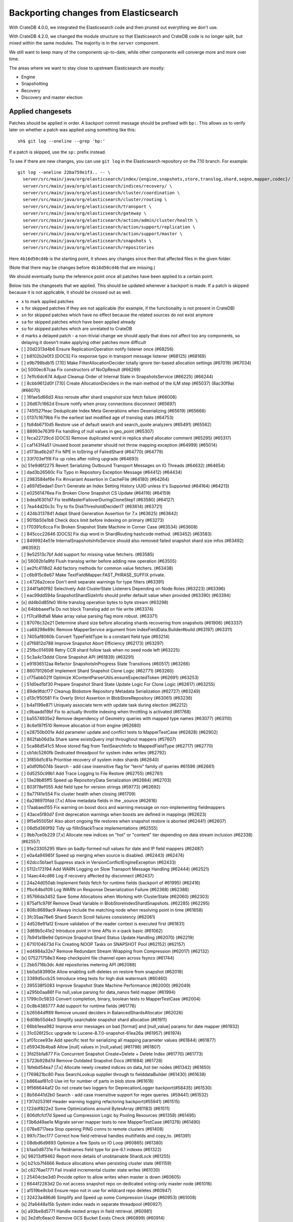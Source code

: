 ======================================
Backporting changes from Elasticsearch
======================================

With CrateDB 4.0.0, we integrated the Elasticsearch code and then pruned out
everything we don't use.

With CrateDB 4.2.0, we changed the module structure so that Elasticsearch and
CrateDB code is no longer split, but mixed within the same modules. The
majority is in the ``server`` component.

We still want to keep many of the components up-to-date, while other
components will converge more and more over time.

The areas where we want to stay close to upstream Elasticsearch are mostly:

- Engine
- Snapshotting
- Recovery
- Discovery and master election


Applied changesets
==================

Patches should be applied in order. A backport commit message should be
prefixed with ``bp:``. This allows us to verify later on whether a patch was
applied using something like this::

    sh$ git log --oneline --grep 'bp:'

If a patch is skipped, use the ``sp:`` prefix instead.

To see if there are new changes, you can use ``git log`` in the Elasticsearch
repository on the 7.10 branch. For example::

    git log --oneline 22ba759e1f3.. -- \
      server/src/main/java/org/elasticsearch/index/{engine,snapshots,store,translog,shard,seqno,mapper,codec}/ \
      server/src/main/java/org/elasticsearch/indices/recovery/ \
      server/src/main/java/org/elasticsearch/cluster/coordination \
      server/src/main/java/org/elasticsearch/cluster/routing \
      server/src/main/java/org/elasticsearch/transport \
      server/src/main/java/org/elasticsearch/gateway \
      server/src/main/java/org/elasticsearch/action/admin/cluster/health \
      server/src/main/java/org/elasticsearch/action/support/replication \
      server/src/main/java/org/elasticsearch/action/support/master \
      server/src/main/java/org/elasticsearch/snapshots \
      server/src/main/java/org/elasticsearch/repositories


Here ``4b16d50cd4b`` is the starting point, it shows any changes since then
that affected files in the given folder.

(Note that there may be changes before ``4b16d50cd4b`` that are missing.)

We should eventually bump the reference point once all patches have been
applied to a certain point.

Below lists the changesets that we applied. This should be updated whenever a
backport is made. If a patch is skipped because it is not applicable, it
should be crossed out as well.

- ``x`` to mark applied patches
- ``s`` for skipped patches if they are not applicable (for example, if the
  functionality is not present in CrateDB)
- ``sn`` for skipped patches which have no effect because the related sources
  do not exist anymore
- ``sa`` for skipped patches which have been applied already
- ``su`` for skipped patches which are unrelated to CrateDB
- ``d`` marks a delayed patch - a non-trivial change we should apply that
  does not affect too any components, so delaying it doesn't make applying
  other patches more difficult

- [ ] 20d2313d4b6 Ensure ReplicationOperation notify listener once (#68256)
- [ ] b8102b2e0f3 [DOCS] Fix response typo in transport message listener (#68125) (#68169)
- [ ] e9b798bdb15 [7.10] Make FilterAllocationDecider totally ignore tier-based allocation settings (#67019) (#67034)
- [x] 5000ec87caa Fix constructors of NoOpResult (#66269)
- [ ] 7e1fc6dc674 Adjust Cleanup Order of Internal State in SnapshotsService (#66225) (#66244)
- [ ] 8cbb9612d0f [7.10] Create AllocationDeciders in the main method of the ILM step (#65037) (8ac30f9a) (#66070)
- [ ] 16fae5d66d3 Also reroute after shard snapshot size fetch failure (#66008)
- [ ] 26d67c1662d Ensure notify when proxy connections disconnect (#65697)
- [ ] 745f527feac Deduplicate Index Meta Generations when Deserializing (#65619) (#65666)
- [ ] 0137c1679bb Fix the earliest last modified age of translog stats (#64753)
- [ ] fb84b6710d5 Restore use of default search and search_quote analyzers (#65491) (#65562)
- [ ] 88993e763f9 Fix handling of null values in geo_point (#65307)
- [ ] feca22729cd [DOCS] Remove duplicated word in replica shard allocator comment (#65295) (#65317)
- [ ] caf143f4a51 Unused boost parameter should not throw mapping exception (#64999) (#65014)
- [ ] d173ba6b2d7 Fix NPE in toString of FailedShard (#64770) (#64779)
- [ ] 33f703ef1f8 Fix up roles after rolling upgrade (#64693)
- [s] 51e9d6f2275 Revert Serializing Outbound Transport Messages on IO Threads (#64632) (#64654)
- [ ] dad3b26560c Fix Typo in Repository Exception Message (#64412) (#64434)
- [ ] 2983584ef6e Fix #invariant Assertion in CacheFile (#64180) (#64264)
- [ ] a697d5edae1 Don't Generate an Index Setting History UUID unless it's Supported (#64164) (#64213)
- [ ] e02561476ea Fix Broken Clone Snapshot CS Update (#64116) (#64159)
- [ ] bdea16301d7 Fix testMasterFailoverDuringCloneStep1 (#63580) (#64127)
- [ ] 7ea44d20c3c Try to fix DiskThresholdDeciderIT (#63614) (#63721)
- [ ] 424b3137841 Adapt Shard Generation Assertion for 7.x (#63625) (#63642)
- [ ] 9015b50e1b8 Check docs limit before indexing on primary (#63273)
- [ ] f70391c6cca Fix Broken Snapshot State Machine in Corner Case (#63534) (#63608)
- [ ] 845ccc22646 [DOCS] Fix dup word in ShardRouting hashcode method. (#63452) (#63583)
- [ ] 8499924e51e InternalSnapshotsInfoService should also removed failed snapshot shard size infos (#63492) (#63592)
- [ ] 9e52513c7bf Add support for missing value fetchers. (#63585)
- [x] 56092b1a9fd Flush translog writer before adding new operation (#63505)
- [ ] ae2fc4118d2 Add factory methods for common value fetchers. (#63438)
- [ ] c6b915c8e67 Make TextFieldMapper.FAST_PHRASE_SUFFIX private.
- [ ] c4726a2cece Don't emit separate warnings for type filters (#63391)
- [ ] 244f1a60f92 Selectively Add ClusterState Listeners Depending on Node Roles (#63223) (#63396)
- [ ] eac99dd594a SnapshotShardSizeInfo should prefer default value when provided (#63390) (#63394)
- [x] dd4b0d85fe0 Write translog operation bytes to byte stream (#63298)
- [x] 64bbbaeef1a Do not block Translog add on file write (#63374)
- [ ] f17ca18dfa8 Make array value parsing flag more robust. (#63371)
- [ ] 87076c32e21 Determine shard size before allocating shards recovering from snapshots (#61906) (#63337)
- [ ] ca68298e89c Remove MapperService argument from IndexFieldData.Builder#build (#63197) (#63311)
- [ ] 7405af8060b Convert TypeFieldType to a constant field type (#63214)
- [ ] d7f6812d788 Improve Snapshot Abort Efficiency (#62173) (#63297)
- [ ] 25fbc014598 Retry CCR shard follow task when no seed node left (#63225)
- [ ] 5c3a4c13ddd Clone Snapshot API (#61839) (#63291)
- [ ] e91936512aa Refactor SnapshotsInProgress State Transitions (#60517) (#63266)
- [ ] 860791260df Implement Shard Snapshot Clone Logic (#62771) (#63260)
- [ ] cf75abb021f Optimize XContentParserUtils.ensureExpectedToken (#62691) (#63253)
- [ ] 51d0ed1bf30 Prepare Snapshot Shard State Update Logic For Clone Logic (#62617) (#63255)
- [ ] 89de9fdcf77 Cleanup Blobstore Repository Metadata Serialization (#62727) (#63249)
- [ ] d13c1f50581 Fix Overly Strict Assertion in BlobStoreRepository (#63061) (#63236)
- [ ] b4a1199e871 Uniquely associate term with update task during election (#62212)
- [ ] c9baadd19bf Fix to actually throttle indexing when throttling is activated (#61768)
- [ ] ba5574935e2 Remove dependency of Geometry queries with mapped type names (#63077) (#63110)
- [ ] 8c6e197f510 Remove allocation id from engine (#62680)
- [ ] e28750b001e Add parameter update and conflict tests to MapperTestCase (#62828) (#62902)
- [ ] 862fab06d3a Share same existsQuery impl throughout mappers (#57607)
- [ ] 5ca86d541c5 Move stored flag from TextSearchInfo to MappedFieldType (#62717) (#62770)
- [ ] cb1dc5260fb Dedicated threadpool for system index writes (#62792)
- [ ] 3f856d1c81a Prioritise recovery of system index shards (#62640)
- [ ] a0df0fb074b Search - add case insensitive flag for "term" family of queries #61596 (#62661)
- [ ] 0d5250c99b1 Add Trace Logging to File Restore (#62755) (#62761)
- [ ] 13e28b85ff5 Speed up RepositoryData Serialization (#62684) (#62703)
- [ ] 803f78ef055 Add field type for version strings (#59773) (#62692)
- [ ] 9a77f41e554 Fix cluster health when closing (#61709)
- [ ] 6a298970fdd [7.x] Allow metadata fields in the _source (#62616)
- [ ] 17aabaed155 Fix warning on boost docs and warning message on non-implementing fieldmappers
- [ ] 43ace5f80d7 Emit deprecation warnings when boosts are defined in mappings (#62623)
- [ ] 9f5e95505bf Also abort ongoing file restores when snapshot restore is aborted (#62441) (#62607)
- [ ] 06d5d360f92 Tidy up fillInStackTrace implementations (#62555)
- [ ] 9bb7ce0b229 [7.x] Allocate new indices on "hot" or "content" tier depending on data stream inclusion (#62338) (#62557)
- [ ] 91e23305295 Warn on badly-formed null values for date and IP field mappers (#62487)
- [ ] e0a4a94985f Speed up merging when source is disabled. (#62443) (#62474)
- [ ] 62dcc5b1ae1 Suppress stack in VersionConflictEngineException (#62433)
- [ ] 5112c173194 Add WARN Logging on Slow Transport Message Handling (#62444) (#62521)
- [ ] 14aec44cd86 Log if recovery affected by disconnect (#62437)
- [ ] 24a24d050ab Implement fields fetch for runtime fields (backport of #61995) (#62416)
- [ ] ffbc64bd109 Log WARN on Response Deserialization Failure (#62368) (#62388)
- [ ] 95766da3452 Save Some Allocations when Working with ClusterState (#62060) (#62303)
- [ ] 875af1c976f Remove Dead Variable in BlobStoreIndexShardSnapshots. (#62285) (#62295)
- [ ] 808c8689ac9 Always include the matching node when resolving point in time  (#61658)
- [ ] 3fc35aa76e6 Shard Search Scroll failures consistency (#62061)
- [ ] 4d528e91a12 Ensure validation of the reader context is executed first (#61831)
- [ ] 3d69b5c41e2 Introduce point in time APIs in x-pack basic (#61062)
- [ ] 7b941a18e9d Optimize Snapshot Shard Status Update Handling (#62070) (#62219)
- [ ] 6710104673d Fix Creating NOOP Tasks on SNAPSHOT Pool (#62152) (#62157)
- [ ] ed4984a32e7 Remove Redundant Stream Wrapping from Compression (#62017) (#62132)
- [x] 075271758e3 Keep checkpoint file channel open across fsyncs (#61744)
- [ ] 2bb5716b3dc Add repositories metering API (#62088)
- [ ] bb0a583990e Allow enabling soft-deletes on restore from snapshot (#62018)
- [ ] 3389d5ccb25 Introduce integ tests for high disk watermark (#60460)
- [ ] 395538f5083 Improve Snapshot State Machine Performance (#62000) (#62049)
- [ ] a295b0aa86f Fix null_value parsing for data_nanos field mapper (#61994)
- [ ] 1799c0c5833 Convert completion, binary, boolean tests to MapperTestCase (#62004)
- [ ] 0c8b4385777 Add support for runtime fields (#61776)
- [ ] b26584dff89 Remove unused deciders in BalancedShardsAllocator (#62026)
- [ ] 6d08b55d4e3 Simplify searchable snapshot shard allocation (#61911)
- [ ] 66bb1eea982 Improve error messages on bad [format] and [null_value] params for date mapper (#61932)
- [ ] 31c026f25cc upgrade to Lucene-8.7.0-snapshot-61ea26a (#61957) (#61974)
- [ ] af01ccee93e Add specific test for serializing all mapping parameter values (#61844) (#61877)
- [ ] d59343b4ba8 Allow [null] values in [null_value] (#61798) (#61807)
- [ ] 3fd25bfa877 Fix Concurrent Snapshot Create+Delete + Delete Index (#61770) (#61773)
- [ ] 5723b928d7d Remove Outdated Snapshot Docs (#61684) (#61728)
- [ ] 1bfebd54ea7 [7.x] Allocate newly created indices on data_hot tier nodes (#61342) (#61650)
- [ ] f769821bc80 Pass SearchLookup supplier through to fielddataBuilder (#61430) (#61638)
- [ ] b866aaf81c0 Use int for number of parts in blob store (#61618)
- [ ] 9f566644af2 Do not create two loggers for DeprecationLogger backport(#58435)  (#61530)
- [ ] 8b56441d2b0 Search - add case insensitive support for regex queries. (#59441) (#61532)
- [ ] f3f7d25316f Header warning logging refactoring backport(#55941) (#61515)
- [ ] f22ddf822e2 Some Optimizations around BytesArray (#61183) (#61511)
- [ ] 806dfcfcf7d Speed up Compression Logic by Pooling Resources (#61358) (#61495)
- [ ] f3b6d49ae1e Migrate server mapper tests to new MapperTestCase (#61378) (#61490)
- [ ] 078e8717eea Stop opening PING conns to remote clusters (#61408)
- [ ] 997c73ec177 Correct how field retrieval handles multifields and copy_to. (#61391)
- [ ] 08dbd6d9893 Optimize a few Spots on IO Loop (#60865) (#61380)
- [ ] b1aa0d8731e Fix fieldnames field type for pre-6.1 indexes (#61322)
- [x] 98213df9462 Report more details of unobtainable ShardLock (#61255)
- [x] b21cb7f4666 Reduce allocations when persisting cluster state (#61159)
- [x] c6276ae1771 Fail invalid incremental cluster state writes (#61030)
- [ ] 25404cbe3d0 Provide option to allow writes when master is down (#60605)
- [ ] 6644f2283d2 Do not access snapshot repo on dedicated voting-only master node (#61016)
- [ ] af519be9cbd Ensure repo not in use for wildcard repo deletes (#60947)
- [ ] 32423a486d6 Simplify and Speed up some Compression Usage (#60953) (#61008)
- [s] 2fa6448a15b System index reads in separate threadpool (#60927)
- [s] a93be8d5771 Handle nested arrays in field retrieval. (#60981)
- [s] 3e2dfc6eac0 Remove GCS Bucket Exists Check (#60899) (#60914)
- [s] 0286d0a769e Move distance_feature query building into MFT (#60614) (#60846)
- [s] f44c28b5951 Deprecate and ignore join timeout (#60872)
- [x] 1f49e0b9d01 Fix testRerouteOccursOnDiskPassingHighWatermark (#60869)
- [ ] 2f76c48ea71 Propagate forceExecution when acquiring permit (#60634)
- [s] b4044004aa4 Add recovery state tracking for Searchable Snapshots (#60751)
- [x] ebfb93ff264 Improve some BytesStreamOutput Usage (#60730) (#60736)
- [s] 9f6f66f1567 Fail searchable snapshot shards on invalid license (#60722)
- [s] b3ae5d26bd1 Move mapper validation to the mappers themselves (#60072) (#60649)
- [x] 212ce22d155 Optimize CS Persistence Stream Use (#60643) (#60647)
- [x] 3409e019d23 Ignore shutdown when retrying recoveries (#60586)
- [s] 2cde43b799d Allows nanosecond resolution in search_after (backport of #60328) (#60426)
- [x] d2ddf8cd6a1 Improve deserialization failure logging (#60577)
- [x] 3270cb3088c More Efficient Writes for Snapshot Shard Generations (#60458) (#60575)
- [s] 204efe9387c Add Repository Setting to Disable Writing index.latest (#60448) (#60576)
- [s] 8ac81a3447d Remove IndexFieldData#clear since it is unused. (#60475)
- [x] a2c49a4f02d Reduce Heap Use during Shard Snapshot (#60370) (#60440)
- [ ] 8429b4ace88 Fix Queued Snapshot Deletes After Finalization Failure (#60285) (#60379)
- [s] 1f6a3765e46 Fix NPE in SnapshotsInProgress Constructor (#60355)
- [x] 753fd4f6bc3 Cleanup and optimize More Serialization Spots (#59959) (#60331)
- [s] c7bfb5de41b Add search `fields` parameter to support high-level field retrieval. (#60258)
- [x] 9450ea08b4d Log and track open/close of transport connections (#60297)
- [x] d39622e17ec Stop Serializing RepositoryData Twice when Writing (#60107) (#60269)
- [x] a55c869aab3 Properly document keepalive and other tcp options (#60216)
- [x] cb4c21fa7bd [DOCS] Fix typo in adapt auto expand replica comments (#60187) (#60239)
- [x] bf7e53a91e1 Remove node-level canAllocate override (#59389)
- [x] ebb66778158 Formalize and Streamline Buffer Sizes used by Repositories (#59771) (#60051)
- [ ] c06c9fb9666 Fix BwC Snapshot INIT Path (#60006)
- [s] a0ad1a196b2 Wrap up building parametrized TypeParsers (#59977)
- [s] 19fe3e511fc Deprecate camel case date format backport(#59555) (#59948)
- [x] e37bfe8a5f0 Stop Checking if Segment Data Blob Exists before Write (#59905) (#59971)
- [x] cefaa17c52c Simplify CheckSumBlobStoreFormat and make it more Reusable (#59888) (#59950)
- [x] 5b92596fad5 Cleanup and Optimize Multiple Serialization Spots (#59626) (#59936)
- [s] 8647872a1e5 Simplify structure for parsing points. (#59938)
- [x] 65f6fb8e94f Shortcut mapping update if the incoming mapping version is the same as the current mapping version (#59517) (#59772)
- [s] 343053c0a7f Fix compilation in Eclipse (backport #59675)
- [s] 27067de6991 Make MappedFieldType#meta final (#59383)
- [x] b599f7a9c07 Fix estimate size of translog operations (#59206)
- [s] 2b70758a052 Correct type parametrization in geo mappers. (#59583)
- [x] cc7093645cc Cleanup some Serialization Code around Snapshots (#59532) (#59606)
- [x] b8d73a1e7ee Default gateway.auto_import_dangling_indices to false (#59302)
- [s] 691759fb1fc Validate snapshot UUID during restore (#59601)
- [ ] 2dd086445c3 Enable Fully Concurrent Snapshot Operations (#56911) (#59578)
- [x] 06d94cbb2ac Fix TODO about Spurious FAILED Snapshots (#58994) (#59576)
- [x] e1014038e90 Simplify Repository.finalizeSnapshot Signature (#58834) (#59574)
- [x] 16a47e0d089 Simplify SnapshotsInProgress Construction (#58893) (#59573)
- [x] 68a199f75fe Minor Cleanup Dead Code Snapshotting (#57716) (#59569)
- [x] d456f7870a7 Deduplicate Index Metadata in BlobStore (#50278) (#59514)
- [s] 408a07f96a6 Separate coordinating and primary bytes in stats (#59487)
- [s] 1a24916fef8 Enable replication retries on 7.9+ (#59546)
- [x] 0e3d87ab54b Add Assertions on CS Application in Snapshot Logic (#58681) (#59511)
- [x] 81e96954d01 Improve Efficiency of SnapshotsService CS Apply (#56874) (#59508)
- [s] 623df95a323 Adding indexing pressure stats to node stats API (#59467)
- [s] 68d56fa7dba Implement rejections in `WriteMemoryLimits` (#59451)
- [s] eb0b28dd1d6 Move getPointReaderOrNull into AggregatorBase (#58769) (#59455)
- [x] 64c5f70a2d4 Remove Needless Context Switches on Loading RepositoryData (#56935) (#59452)
- [x] bde92fc5fcc Remove Needless Context Switch From Snapshot Finalization (#56871) (#59443)
- [x] 31be3a36452 More Efficient Snapshot State Handling (#56669) (#59430)
- [s] b1b7bf39122 Make data streams a basic licensed feature. (#59392)
- [s] bd01fd107ce Revert "Migrate CompletionFieldMapper to parametrized format (#59291)"
- [x] 4e574a7136c Remove Dead Code from Closed Index Snapshot Logic (#56764) (#59398)
- [s] 19ba6c39d27 Migrate CompletionFieldMapper to parametrized format (#59291)
- [x] 08b54feaaf2 Remove Snapshot INIT Step (#55918) (#59374)
- [s] c810a4a12e8 Continue to accept unused 'universal' params in <8.0 indexes (#59381)
- [x] 483386136d9 Move all Snapshot Master Node Steps to SnapshotsService (#56365) (#59373)
- [x] f4caadd239f MappedFieldType no longer requires equals/hashCode/clone (#59212)
- [x] d56fc72ee5b Fix node health-check-related test failures (#59277)
- [s] 67a27e2b9d4 Add declarative parameters to FieldMappers (#58663)
- [x] 6a0f7411e25 Do not release safe commit with CancellableThreads (#59182)
- [s] 17bd5592537 Fix the timestamp field of a data stream to @timestamp (#59210)
- [x] 9268b257895 Add Check for Metadata Existence in BlobStoreRepository (#59141) (#59216)
- [x] ef5c397c0f6 Sending operations concurrently in peer recovery (#58018)
- [x] de6ac6aea6d Fix recovery stage transition with sync_id (#57754)
- [x] 46c8d00852d Remove nodes with read-only filesystems (#52680) (#59138)
- [x] 1ced3f0eb38 Extract recovery files details to its own class (#59121)
- [x] 0752a86fe58 Enforce higher priority for RepositoriesService ClusterStateApplier (#59040)
- [x] 00ed31d000f Remove IndexShardRoutingTable#primaryAsList (#59044)
- [s] f0dd9b4ace6 Add data stream timestamp validation via metadata field mapper (#59002)
- [s] c1781bc7e7a [7.x] Add include_data_streams flag for authorization (#59008)
- [s] d22dd437f18 Fix Two Common Zero Len Array Instantiations (#58944) (#58993)
- [d] dc9e364ff2d Count coordinating and primary bytes as write bytes (#58984)
- [ ] 1ef2cd7f1ad Add memory tracking to queued write operations (#58957)
- [x] be804b765d8 Avoid flipping translog header version (#58866)
- [s] d516959774c Re-enable support for array-valued geo_shape fields. (#58786) (#58943)
- [s] 0cd1dc31433 Percolator keyword fields should not store norms (#58899)
- [s] 5e49ee800ec Drop rewriting in date_histogram (backport of #57836) (#58875)
- [s] 3ba16e0f39e Move MappedFieldType#getSearchAnalyzer and #getSearchQuoteAnalyzer to TextSearchInfo (#58830)
- [s] 2c275913b97 [7.x] Week based parsing for ingest date processor (#58597) (#58802)
- [x] 15c85b29fd9 Account for recovery throttling when restoring snapshot (#58658) (#58811)
- [x] 3a234d26691 Account for remaining recovery in disk allocator (#58800)
- [s] ab65a57d700 Merge mappings for composable index templates (#58709)
- [x] b52a7641439 Fix NPE in SnapshotService CS Application (#58680) (#58735)
- [s] 95d85f29f80 Fix Snapshots Capturing Incomplete Datastreams (#58630) (#58656)
- [s] 4f2f257b12c Fix DataStream Handling on Restore of Global Metadata (#58631) (#58649)
- [x] 090211f7680 Fix Incorrect Snapshot Shar Status for DONE Shards in Running Snapshots (#58390) (#58593)
- [x] eaa60b7c54e [Docs] Fix return tuple element order (#58463)
- [x] 468e559ff7d Fix Memory Leak From Master Failover During Snapshot (#58511) (#58560)
- [s] 52ad5842a95 Introduce node.roles setting (#58512)
- [x] 9e4c5d1dded Cleaner Handling of Snapshot Related null Custom Values in CS (#58382) (#58501)
- [s] d5ac3bb87f7 Field capabilities - make `keyword` a family of field types (#58315) (#58483)
- [s] d251a482e9a Move MappedFieldType.similarity() to TextSearchInfo (#58439)
- [x] affc3954e6d [DOCS] Fix typo in RoutingNode comment (#58079) (#58454)
- [s] 8ebd341710e Add text search information to MappedFieldType (#58230) (#58432)
- [s] 943efb78fd7 Save Shard ID Serializations in Bulk Requests (#56209) (#58414)
- [x] 256b660f0a0 Remove anonymous PublicationContext implementation (#58412)
- [x] 519d1278e23 Make FieldTypeLookup immutable (#58162) (#58411)
- [s] a44dad9fbb4 [7.x] Add support for snapshot and restore to data streams (#57675) (#58371)
- [s] 4b8cf2af6a8 Add serialization test for FieldMappers when include_defaults=true (#58235) (#58328)
- [x] ca2d12d039b Remove Settings parameter from FieldMapper base class (#58237)
- [x] 2074412d79f Retry failed replication due to transient errors (#56230)
- [s] 5ddea03de77 Remove needless termsQuery implementation from StringFieldType (#57609)
- [x] b6585f2b513 Add new extensions for Lucene86 points codec to FsDirectoryFactory (#58226) (#58233)
- [x] 85be78b6249 Fix Snapshot Abort Not Waiting for Data Nodes (#58214) (#58228)
- [s] 03369e09805 Implement dangling indices API (#58176)
- [s] c6acc7c976f Correctly deal with aliases when retrieving lucene FieldType
- [s] 12a3f6dfca2 MappedFieldType should not extend FieldType (#58160)
- [x] a5bc5ae030b Don't log on RetentionLeaseSync error handler (#58157)
- [x] 1a48983a562 Fix Running TranslogOps on CS Thread (#58056) (#58076)
- [s] 8bd0147ba79 Correct how meta-field is defined for pre 7.8 hits (#57951)
- [x] f950c121bb6 Hide AlreadyClosedException on IndexCommit release (#57986)
- [s] 16e230dcb85 Update to lucene snapshot e7c625430ed (#57981)
- [s] 80f221e920d Use clean thread context for transport and applier service (#57792) (#57914)
- [x] fe85bdbe6f6 Fix Remote Recovery Being Retried for Removed Nodes (#57608) (#57913)
- [x] d5794204525 Stop Serializing Exceptions in SnapshotInfo (#57866) (#57898)
- [s] 9eec819c5b1 Revert "Use clean thread context for transport and applier service (#57792)"
- [s] 8199956937d Revert "Assert on request headers only (#57792)"
- [x] 8119b965178 Fix stalled send translog ops request (#57859)
- [x] c17121428ee Fix translog ops action name in channel listener (#57854)
- [s] b5d3565214d Assert on request headers only (#57792)
- [s] 259be236cfa Use clean thread context for transport and applier service (#57792)
- [x] 952cf770ed6 Reestablish peer recovery after network errors (#57827)
- [x] 0987c0a5f3d Fix Broken Numeric Shard Generations in RepositoryData (#57813) (#57821)
- [s] 70e63a365a6 Refactor how to determine if a field is metafield (#57378) (#57771)
- [s] 004eb8bd7e4 Fix Bug With RepositoryData Caching (#57785) (#57800)
- [s] 5a4e5a1e9d3 Handle `cluster.max_shards_per_node` in YAML config (#57234)
- [s] 80d1b12fa3e Restore ThreadContext after Serializing OutboundMessage (#57659) (#57681)
- [x] fc4dd6d6813 Timeout health API on busy master (#57587)
- [s] e0a15e8dc4a Remove the 'array value parser' marker interface. (#57571) (#57622)
- [s] e50f5140921 IndexFieldData should hold the ValuesSourceType (#57373) (#57532)
- [s] ba2d70d8eb6 Serialize Outbound Messages on IO Threads (#56961) (#57080)
- [x] 9bc9d01b841 Do not Block Snapshot Thread Pool Fully During Restore or Snapshot (#57360) (#57511)
- [s] 7aad4f6470f Store parsed mapping settings in IndexSettings (#57492)
- [x] 59570eaa7db Fix Local Translog Recovery not Updating Safe Commit in Edge Case (#57350) (#57380)
- [x] e4fd78f866c Remove Overly Strict Safety Mechnism in Shard Snapshot Logic (#57227) (#57362)
- [s] 04ef39da778 Change cluster info actions to be able to resolve data streams. (#57343)
- [s] 75868ea915d Catch InputCoercionException thrown by Jackson parser (#57287) (#57330)
- [s] 10e1dc199dc Revert "Remove unused logic from FieldNamesFieldMapper. (#56834)"
- [s] 5b08eaf90cb Fix trimUnsafeCommits for indices created before 6.2 (#57187)
- [x] d6b79bcd95e Remove Mapper.updateFieldType() (#57151)
- [s] 343fb699a4c Remove unused logic from FieldNamesFieldMapper. (#56834)
- [x] dde75b0f64e Fix Confusing Exception on Shard Snapshot Abort (#57116) (#57117)
- [x] 5569137ae3c Flatten ReleaseableBytesReference Object Trees (#57092) (#57109)
- [x] 9fa60f7367b Add History UUID Index Setting (#56930) (#57104)
- [x] d8165a3439b Turn off translog retention only when shard started (#57063)
- [x] 1dabdd9a201 Close channel on handshake error with old version (#56989) (#57025)
- [s] 99f7115f228 Revert "Close channel on handshake error with old version (#56989)"
- [s] c81a189da95 Close channel on handshake error with old version (#56989)
- [s] fb000d6cf4e Simplify range query methods for range types. (#56976)
- [x] 18bfbeda297 Move merge compatibility logic from MappedFieldType to FieldMapper (#56915)
- [x] 46e5c37267c Remove Dead Conditional from RoutingTable (#56870) (#56914)
- [x] 31f54c934e3 Relax Assertion About SnapshotsService Listeners (#56608) (#56863)
- [s] 195a5247d4b Prevent connection races in testEnsureWeReconnect (#56654)
- [s] a3e845cbad5 Suppress cluster UUID logs in 6.8/7.x upgrade (#56835)
- [s] d33d13f2bee Simplify generics on Mapper.Builder (#56747)
- [s] b718193a013 Clean up DocValuesIndexFieldData (#56372) (#56684)
- [s] 566b23c42ce Cancel task and descendants on channel disconnects (#56620)
- [s] 1ad83c37c4e Use index sort range query when possible. (#56710)
- [x] b4521d5183f upgrade to Lucene 8.6.0 snapshot (#56661)
- [x] 0a879b95d1d Save Bounds Checks in BytesReference (#56577) (#56621)
- [s] 9b64149ad22 [Geo] Refactor Point Field Mappers (#56060) (#56540)
- [x] 8e96e5c936a Use CollectionUtils.isEmpty where appropriate (#55910)
- [s] 9ae09570d87 Allow a number of broadcast transport actions to resolve data streams (#55726) (#56502)
- [s] 83739b5806e Backport: allow cluster health api to resolve data streams (#56425)
- [x] 8e9b69bfd79 Use snapshot information to build searchable snapshot store MetadataSnapshot (#56289) (#56403)
- [x] 085ff8c404c Add More Trace Logging to BlobStoreRepository (#56336) (#56401)
- [s] b84d1e2577b Improve logging around SniffConnectionStrategy (#56378)
- [x] 3bad5b3c01a Fix Noisy Logging during Snapshot Delete (#56264) (#56329)
- [s] e852bb29b76 Simplify signature of FieldMapper#parseCreateField. (#56144)
- [x] b9636713b1f Searchable Snapshots should respect max_restore_bytes_per_sec (#55952) (#56199)
- [x] 60d097e2626 Avoid copying file chunks in peer covery (#56072) (#56172)
- [s] 2ac32db6076 Move includeDataStream flag from IndicesOptions to IndexNameExpressionResolver.Context (#56151)
- [s] 6b5cf1b0318 For constant_keyword, make sure exists query handles missing values. (#55757)
- [x] e8ef44ce78a Allow Bulk Snapshot Deletes to Abort (#56009) (#56111)
- [x] e01b999ef03 Add Functionality to Consistently Read RepositoryData For CS Updates (#55773) (#56091)
- [x] 3a64ecb6bfe Allow Deleting Multiple Snapshots at Once (#55474) (#56083)
- [x] 69f50fe79f9 Improve same-shard allocation explanations (#56010)
- [s] 54dbea6c65c Improve RemoteConnectionManager consistency (#55759)
- [x] a508d3303d5 Ensure no circular reference in translog tragic exception (#55959)
- [x] 9eb67365002 Fix NullPointer when message shortcircuited (#55945)
- [x] 06b33457878 Avoid double-recovery when state recovery delayed
- [x] cd228095dfe Retry failed peer recovery due to transient errors (#55883)
- [x] cab7bcc1562 Disk decider respect watermarks for single data node (#55805) (#55847)
- [x] f38385ee257 Fix Leaking Listener When Closing NodeClient (#55676) (#55864)
- [x] 80662f31a1c Introduce mechanism to stub request handling (#55832)
- [s] 4bfd65a3750 Remove TODO around aggregating on _index.
- [x] b5916ac455c Ignore closed exception on refresh pending location listener (#55799)
- [x] fe9904fbea7 More Efficient Blobstore Metdata IO (#55777) (#55788)
- [x] 4403b690485 Fix NPE in Partial Snapshot Without Global State (#55776) (#55783)
- [x] 1a3f9e5a07c Return true for can_match on idle search shards (#55428)
- [s] b0e8a8a4d12 [Backport] Refactor Spatial Field Mappers (#55696)
- [x] dc899781f23 Fix Broken ExistingStoreRecoverySource Deserialization (#55657) (#55665)
- [x] d66af46724c Always use deprecateAndMaybeLog for deprecation warnings (#55319)
- [s] 08444555058 Add geo_shape mapper supporting doc-values in Spatial Plugin (#55037) (#55500)
- [x] db7eb8e8fff Remove Redundant CS Update on Snapshot Finalization (#55276) (#55528)
- [x] be60d504520 Allow searching of snapshot taken while indexing (#55511)
- [s] 3cc4e0dd09b Retry follow task when remote connection queue full (#55314)
- [x] 9e3b813b629 Ensure not to open directory reader on transport thread (#55419)
- [x] a0763d958d1 Make RepositoryData Less Memory Heavy (#55293) (#55468)
- [x] 4d543a569fa Add Snapshot Resiliency Test for Master Failover during Delete (#54866) (#55456)
- [x] 258f4b3be3c Fix Incorrect Concurrent SnapshotException on Master Failover (#54877) (#55448)
- [x] 60b8a5dabab Exclude Snapshot Shard Status Update Requests from Circuit Breaker (#55376) (#55383)
- [s] 417d5f20099 Make data streams in APIs resolvable. (#55337)
- [s] 22c55180c11 [7.x] Backport ValuesSourceRegistry and related work (#54922)
- [s] d7cded8d7a5 Fix updating include_in_parent/include_in_root of nested field. (#55326)
- [x] 7941f4a47e4 Add RepositoriesService to createComponents() args (#54814)
- [x] 8a565c4fa61 Voting config exclusions should work with absent nodes (#55291)
- [x] 2f91e2aab78 Fix Race in Snapshot Abort (#54873) (#55233)
- [x] d8b43c62838 Make Snapshot Deletes Less Racy (#54765) (#55226)
- [x] 156e5aa77f0 Fix testKeepTranslogAfterGlobalCheckpoint (#55868)
- [x] e164c9aaee5 Remove Redundant Cluster State during Snapshot INIT + Master Failover (#54420) (#55208)
- [x] 48048646e79 Move Snapshot Status Related Method to Appropriate Places (#54558) (#55209)
- [s] a610513ec76 Provide repository-level stats for searchable snapshots (#55051)
- [s] 52bebec51f6 NodeInfo response should use a collection rather than fields (#54460) (#55132)
- [s] 98fba920226 Fail sniff  process if no connections opened (#54934)
- [x] 65713743c2a Update translog policy before the next safe commit (#54839)
- [x] 619028c33e0 Implement transport circuit breaking in aggregator (#54927)
- [s] 475b210eec4 Improve guidance on removing default mappings. (#54915)
- [x] c7053ef824f Use TransportChannel in TransportHandshaker (#54921)
- [x] 9cf2406cf14 Move network stats marking into InboundPipeline (#54908)
- [x] 4d36917e526  Merge feature/searchable-snapshots branch into 7.x (#54803)  (#54825)
- [s] 2fdbed7797a Broadcast cancellation to only nodes have outstanding child tasks (#54312)
- [s] 5fb76022276 Disallow changing 'enabled' on the root mapper. (#54681)
- [x] 6d976e14684 Resolve some coordination-layer TODOs (#54511)
- [x] 5e3b6ab82b8 Use VotingConfiguration#of where possible (#54507)
- [x] 63e5f2b765f Rename META_DATA to METADATA
- [sa] 5fcda57b37f Rename MetaData to Metadata in all of the places (#54519)
- [s] c9db2de41da [7.x] Comprehensively test supported/unsupported field type:agg combinations (#54451)
- [s] c38e125425e Remove Redundant Documentation on SnapshotsService (#54482) (#54505)
- [x] 915435bbe48 Fix issue with pipeline releasing bytes early (#54474)
- [x] 9392fca36a0 Improve Snapshot Abort Behavior (#54256) (#54410)
- [x] 2ccddbfa88e Move transport decoding and aggregation to server (#54360)
- [x] 14b5daad7c9 Fix Snapshot Completion Listener Lost on Master Failover (#54286) (#54330)
- [x] 0d30b48613a Disallow negative TimeValues (#53913)
- [s] 3b4751bdb72 Avoid I/O operations when rewriting shard search request (#54044) (#54139)
- [s] 381d7586e40 Introduce formal role for remote cluster client (#54138)
- [s] b21b7fb09b7 Allow proxy mode server name to be updated (#54107)
- [s] 6a60f85bba1 Wildcard field - add normalizer support (#53851) (#54109)
- [s] e006d1f6cfc Use special XContent registry for node tool (#54050)
- [s] caefa78513d Align remote info api with new settings (#54102)
- [s] 1c1730facd4 Mask wildcard query special characters on keyword queries (#53127) (#53512)
- [s] d3cc5bff17d Give helpful message on remote connections disabled (#53690)
- [s] 960d1fb578d Revert "Introduce system index APIs for Kibana (#53035)" (#53992)
- [x] 5b9864db2c3 Better Incrementality for Snapshots of Unchanged Shards (#52182) (#53984)
- [s] efd18382066 Handle properly indexing rectangles that crosses the dateline (#53810) (#53947)
- [x] 879e26ec067 Describe STALE_STATE_CONFIG in ClusterFormationFH (#53878)
- [s] adfeb50a534 Use consistent threadpools in CoordinatorTests (#53868)
- [s] 4e6bbf6e3c5 Execute retention lease syncs under system context (#53838)
- [s] 7d3ac4f57d3 Revert "Apply cluster states in system context (#53785)"
- [s] 4178c57410f Apply cluster states in system context (#53785)
- [s] 4f1b2fd2b15 Add support for distance queries on geo_shape queries (#53466) (#53795)
- [s] b0884baf466 Geo shape query vs geo point backport (#53774)
- [x] 1615c4b3790 Fix testKeepTranslogAfterGlobalCheckpoint (#53704)
- [s] 9b3b08318d3 Remove unused import
- [s] bc5dae2713b Fix compilation in RoutingNode
- [x] 90ab949415e Improve performance of shards limits decider (#53577)
- [s] 6cc564d677a Restore off-heap loading for term dictionary in ReadOnlyEngine (#53713)
- [x] e7ae9ae596e Deprecate delaying state recovery for master nodes (#53646)
- [s] 71b703edd1e Rename AtomicFieldData to LeafFieldData (#53554)
- [x] 01d2339883d Invoke response handler on failure to send (#53631)
- [s] 881d0bfa8a8 Add server name to remote info API (#53634)
- [s] a906f8a0e4a Highlighters skip ignored keyword values (#53408) (#53604)
- [sa] 66374b61ca7 Remove extra code in allocation commands parsing (#53579)
- [s] b6c94fd73e8 Fix Term Vectors with artificial docs and keyword fields (#53504) (#53550)
- [s] 2438b899eb0 Support joda style date patterns in 7.x (#52555)
- [s] 9ada5083479 Fix date_nanos in composite aggs (backport of #53315) (#53347)
- [x] ac721938c22 Allow joining node to trigger term bump (#53338)
- [x] 7189c57b6cb Record Force Merges in Live Commit Data (#52694) (#53372)
- [x] 24f114766fb Fix doc_stats and segment_stats of ReadOnlyEngine (#53345)
- [s] 5c861cfe6e2 Upgrade to final lucene 8.5.0 snapshot (#53293)
- [x] 5e96d3e59ae Use given executor for global checkpoint listener (#53260)
- [s] c5738ae312a Notify refresh listeners on the calling thread (#53259)
- [s] f68917160e8 Fix RemoteConnectionManager size() method (#52823)
- [s] c610e0893db Introduce system index APIs for Kibana (#53035)
- [x] a154f9c657d Early return if no global checkpoint listeners (#53036)
- [s] 331d4bb0afe HybridDirectory should mmap postings. (#52641) (#52873)
- [s] 6aa9aaa2c62 Add validation for dynamic templates (#52890)
- [s] 1d1956ee93d Add size support to `top_metrics` (backport of #52662) (#52914)
- [s] 52fa4653003 Cache completion stats between refreshes (#52872)
- [x] 82ab1bc1ff4 Separate translog from index deletion conditions (#52556)
- [x] db6b9c21c71 Use local checkpoint to calculate min translog gen for recovery (#51905)
- [s] be8d704e2b3 Remove seeds depedency for remote cluster settings (#52829)
- [s] 1807f86751a Generalize how queries on `_index` are handled at rewrite time (#52815)
- [x] 9e38125464a Clarify when shard iterators get sorted (#52810)
- [s] d3c0a2f013d Improve the error message when loading text fielddata. (#52753)
- [s] 18663b0a85d Don't index ranges including NOW in percolator (#52748)
- [s] f993ef80f88 Move the terms index of `_id` off-heap. (#52518)
- [s] 96d603979b4 Upgrade Lucene to 8.5.0-snapshot-b01d7cb (#52584)
- [s] 0a09e159594 Add Caching for RepositoryData in BlobStoreRepository (#52341) (#52566)
- [x] 4bb780bc373 Refactor Inflexible Snapshot Repository BwC (#52365) (#52557)
- [x] 3afb5ca1330 Fix synchronization in ByteSizeCachingDirectory (#52512)
- [x] 0c7ae0217de Fix testPrepareIndexForPeerRecovery (#52245)
- [x] 5aa612c2759 Fix testRestoreLocalHistoryFromTranslog (#52441)
- [s] 8d2261fe479 Refactor GeoShapeIndexer by extracting polygon / line decomposers (#52422) (#52506)
- [x] 9d40277d4cb Deciders should not by default collect yes'es (#52438)
- [s] a742c58d45d Extract a ConnectionManager interface (#51722)
- [x] cc628748e10 Optimize FilterStreamInput for Network Reads (#52395) (#52403)
- [s] 146def8caad Implement top_metrics agg (#51155) (#52366)
- [s] 7efce22f19d Fix a DST error in date_histogram (backport #52016) (#52237)
- [s] dac720d7a16 Add a cluster setting to disallow expensive queries (#51385) (#52279)
- [x] 00b90982502 Ignore timeouts with single-node discovery (#52159)
- [s] 350288ddf83 Check dot-index rules after template application (#52087)
- [s] 28a8db730f4 In FieldTypeLookup, factor out flat object field logic. (#52091)
- [x] d8169e5fdcf Don't Upload Redundant Shard Files (#51729) (#52147)
- [x] 90eb6a020da Remove Redundant Loading of RepositoryData during Restore (#51977) (#52108)
- [x] b77ef1f61bc Cleanup some Dead Code in o.e.index.store (#52045) (#52084)
- [x] 337d73a7c6f Rename MapperService#fullName to fieldType.
- [s] 91e938ead81 Add Trace Logging of REST Requests (#51684) (#52015)
- [s] 0f333c89b9e Always rewrite search shard request outside of the search thread pool (#51708) (#51979)
- [x] 8d3e73b3a03 Add host address to BindTransportException message (#51269)
- [s] 337153b29fd Throw better exception on wrong `dynamic_templates` syntax (#51783) // we removed dynamic_templates
- [x] 21224caeaf2 Remove comparison to true for booleans (#51723)
- [x] 39a3a950de0 Simplify rebalancer's weight function (#51632)
- [x] 27c15d6ccd4 Fix InternalEngineTests.testSeqNoAndCheckpoints (#51630) (#51672)
- [s] 86f3b47299b Make `date_range` query rounding consistent with `date` (#50237) (#51741) // no date_range
- [x] 72ae0ca73fe Log exceptions in TcpTransport at DEBUG level (#51612)
- [x] 1064009e9d9 Allow Parallel Snapshot Restore And Delete (#51608) (#51666)
- [s] aae93a75780 Allow Repository Plugins to Filter Metadata on Create (#51472) (#51542) // we haven't added userMetaData yet
- [d] 89c2834b249 Deprecate creation of dot-prefixed index names except for hidden and system indices (#49959)
- [s] 9efa5be60e3 Password-protected Keystore Feature Branch PR (#51123) (#51510)
- [x] 2eeea21d849 Use Consistent ClusterState throughout Snapshot API Calls (#51464) (#51471)
- [x] af1ff52e701 Fix TransportMasterNodeAction not Retrying NodeClosedException (#51325) (#51437)
- [x] f0d8c785e32 Fix Inconsistent Shard Failure Count in Failed Snapshots (#51416) (#51426)
- [x] acf84b68cb0 Do not wrap soft-deletes reader for segment stats (#51331) // applied 24f114766fb
- [x] 4e8ab43a3e6 Simplify Snapshot Initialization (#51256) (#51344)
- [x] 157b352b476 Exclude nested documents in LuceneChangesSnapshot (#51279)
- [x] 7b4c2bfdc4b Fix Overly Optimistic Request Deduplication (#51270) (#51291)
- [x] 43ed244a043 Account soft-deletes in FrozenEngine (#51192) (#51229)
- [x] 694b8ab95dd Fix CorruptedBlobStoreRepository Test (#51128) (#51186)
- [x] 107989df3ee Introduce hidden indices (#51164)
- [x] e51b209dd35 Fix Infinite Retry Loop in loading RepositoryData (#50987) (#51093)
- [x] 4b0581f1824 Remove custom metadata tool (#50813)
- [x] 16c07472e5d Track Snapshot Version in RepositoryData (#50930) (#50989)
- [su] 6e7478b8461 Allow proxy mode server name to be configured (#50951)
- [sn] d8510be3d98 Revert "Send cluster name and discovery node in handshake (#48916)" (#50944)
- [x] b146740e052 Fix queuing in AsyncLucenePersistedState (#50958)
- [x] 16c07472e5d Track Snapshot Version in RepositoryData (#50930) (#50989)
- [x] 91d7b446a0c Warn on slow metadata performance (#50956)
- [x] 22ba759e1f3 Move metadata storage to Lucene (#50928) (From this commit the log is based on the 7.10 branch)
- [x] 0510af87868 Do not force refresh when write indexing buffer (#50769)
- [x] 40801af8840 Import replicated closed dangling indices (#50649)
- [x] fdd413370ef Deleted docs disregarded for if_seq_no check (#50526)
- [x] 4c1f1b2acab Declare remaining parsers `final` (#50571)
- [x] 77fd51f30ba Remove some Dead Code from Discovery Plugins (#50592)
- [x] 671fefaf59e Enhance TransportReplicationAction assertions (#49081)
- [d] 424ed93e38b Always use soft-deletes in InternalEngine (#50415)
- [x] d02afccd983 Ensure relocating shards establish peer recovery retention leases (#50486)
- [sa] 50bd5842c3c Fix testCancelRecoveryDuringPhase1 (#50449)
- [su] 5e0030e1306 Adjust BWC for peer recovery retention leases (#50351)
- [s] a48d19d73a8 Add remote info to the HLRC (#50482)
- [x] 4f24739fbef Fix Index Deletion During Partial Snapshot Create (#50234) (#50266)
- [x] aecbb2f78e6 Fix Index Deletion during Snapshot Finalization (#50202)
- [s] b7ac7324d23 Revert "Add remote info to the HLRC (#49657)"
- [sn] f4989c54c45 Revert "serialize initial_connect_timeout as xcontent correctly"
- [sn] ae64eaabdae serialize initial_connect_timeout as xcontent correctly
- [d] fa1a7c57b8e Add remote info to the HLRC (#49657)
- [x] cec6678587e Use peer recovery retention leases for indices without soft-deletes (#50351)
- [sn] 3b8f5d9ea18 Modify proxy mode to support a single address (#50391)
- [sn] 342a2920a96 Rename the remote connection mode simple to proxy (#50291)
- [d] 2d627ba7574 Add per-field metadata. (#49419)
- [sn] 012746dd816 Send hostname in SNI header in simple remote mode (#50247)
- [su] ee92253f775 Adapt BWC after backporting #50214
- [x] 74ff50f814a Omit loading IndexMetaData when inspecting shards (#50214)
- [sn] 7b863dc25b3 Recovery buffer size 16B smaller (#50100)
- [x] 972b81f8a9d Account trimAboveSeqNo in committed translog generation (#50205)
- [sn] e0e7f1f89a4 Disk threshold decider is enabled by default (#50222)
- [su] 34f83904cc8 Adjust bwc for #48430
- [x] b9fbc8dc748 Migrate peer recovery from translog to retention lease (#49448)
- [sn] 0cedb9e2517 Update remote cluster stats to support simple mode (#49961)
- [sn] 0fae4065eff Better Logging GCS Blobstore Mock (#50102) (#50124)
- [su] c5ecbee224f Update TcpHeader version constant for backport (#50086)
- [x] 1e4d775bfc4 Remove Unused Single Delete in BlobStoreRepository (#50024)
- [su] 1329acc094c Upgrade to lucene 8.4.0-snapshot-662c455. (#50016)
- [sn] 0062d5f301a [DOCS] Remove shadow replica reference (#50029)
- [x] ee4a8a08dd5 Improve Snapshot Finalization Ex. Handling (#49995) (#50017)
- [x] 62e128f02d4 Cleanup Old index-N Blobs in Repository Cleanup (#49862) (#49902)
- [x] 678aeb747ea Make elasticsearch-node tools custom metadata-aware (#48390)
- [x] 87517d96f62 Enable dependent settings values to be validated (#49942)
- [s] fc3454b10bb Randomly run CCR tests with _source disabled (#49922)
- [s] 7f1e1c51a47 Cleanup some in o.e.transport (#49901)
- [x] 8c2dda90c0f Add int indicating size of transport header (#48884)
- [s] fb293adb0f5 Ensure remote strategy settings can be updated (#49772)
- [x] de5eb04f050 Silence lint warnings in server project - part 2 (#49728)
- [x] 8c165e04a1c Replicate write actions before fsyncing them (#49746)
- [x] 944c681680d Make Snapshot Metadata Javadocs Clearer (#49697)
- [x] f8e39d2ff18 New setting to prevent automatically importing dangling indices (#49174)
- [x] 3ad8aa6d465 Remove obsolete resolving logic from TRA (#49685)
- [x] 602e589235d fix mis typo (#49689)
- [s] a354c607228 Revert "Remove obsolete resolving logic from TRA (#49647)"
- [s] 6cca2b04fa0 Remove obsolete resolving logic from TRA (#49647)
- [x] 459d8edcc08 Make BlobStoreRepository Aware of ClusterState (#49639)
- [x] 4b16d50cd4b Fix typo when assigning null_value in GeoPointFieldMapper  (#49645)
- [x] 93dc8941d44 Strengthen validateClusterFormed check (#49248)
- [x] ba5b4f14131 ESIntegTestCase always cleans up static fields (#49105)
- [x] b34daeb64b7 Use Cluster State to Track Repository Generation (#49729)
- [x] 48ba7dde5cc Make BlobStoreRepository#writeIndexGen API Async (#49584)
- [x] 97c7ea60b93 Add Missing Nullable Assertions in SnapshotsService (#49465) (#49492)
- [x] 4d659c4bdbf Make Repository.getRepositoryData an Async API (#49299)
- [x] 9c006483141 Make Snapshot Delete Concurrency Exception Consistent (#49266) (#49281)
- [x] 25cc8e36636 Fix RepoCleanup not Removed on Master-Failover (#49217) (#49239)
- [x] f7d9e7bdc48 Better Exceptions on Concurrent Snapshot Operations (#49220) (#49237)
- [sa] fc505aaa764 Track Repository Gen. in BlobStoreRepository (#48944) (#49116)
- [x] 8402ad95f2b Use ClusterState as Consistency Source for Snapshot Repositories (#49060)
- [x] 0e1035241da Fix Broken Snapshots in Mixed Clusters (#48993) (#48995)
- [x] fc505aaa764 Track Repository Gen. in BlobStoreRepository (#48944) (#49116)
- [sn] c45470f84f4 Fix ShardGenerations in RepositoryData in BwC Case (#48920) (#48947)
- [x] 8360248a43a Always use last properly persisted metadata as previous state (#47779)
- [x] e244d65869c Fix Snapshot Corruption in Edge Case (#47552)
- [x] 38f02217f00 Omit writing index metadata for non-replicated closed indices on data-only node (#47285)
- [x] 4f52ebd32eb Better logging for TLS message on non-secure transport channel (#45835)
- [x] 5ba4f5fb3c9 Use dynamic port ranges for ExternalTestCluster (#45601)
- [x] 722ab70cc96 Make BlobStoreRepository Validation Read master.dat (#45546)
- [x] 29235a637f7 Wait for events in waitForRelocation (#45074)
- [x] 42a331c59ba Remove Unused Features Field on StreamOutput (#44667)
- [x] f20414dd7d9 Optimize some StreamOutput Operations (#44660)
- [x] 4b8fd4e76f1 Remove blobExists Method from BlobContainer (#44472)
- [x] f00b658130d Remove RemoteClusterConnection.ConnectedNodes (#44235)
- [x] 433b3458522 Fix port range allocation with large worker IDs (#44213)
- [x] c40b77b771b Simplify port usage in transport tests (#44157)
- [x] 45b8aca6203 Some Cleanup in Test Framework (#44039)
- [x] e689b20eba8 Add voting-only master node (#43410)
- [x] 3166f7b836c Use unique ports per test worker (#43983)
- [x] 25792d31321 Remove nodeId from BaseNodeRequest (#43658)
- [x] aa12af8a3c4 Enable node roles to be pluggable (#43175)
- [x] 4fd7a22fcfd Allow cluster access during node restart (#42946)
- [x] bc008d8a9db Increase waiting time when check retention locks (#42994)
- [x] fe1674174f6 Remove some leftover refs to minimum_master_nodes (#42700)
- [x] 1b6dc178388 Remove transport client from tests (#42457)
- [x] c459ea828f6 Remove node.max_local_storage_nodes (#42428)
- [x] 39a3d637340 Unguice Snapshot / Restore services (#42357)
- [x] c1de8c29db2 Cluster state from API should always have a master (#42454)
- [x] 749135b37c9 Prevent in-place downgrades and invalid upgrades (#41731)
- [x] 70eb812f83b Remove Delete Method from BlobStore (#41619)
- [x] 328ba09f84b Omit non-masters in ClusterFormationFailureHelper (#41344)
- [x] 2f41b1b64de Remove `Tracer` from `MockTransportService` (#40237)
- [x] 6199ca742f7 Remove Redundant Request Wrappers from RepositoryService (#40192)
- [x] afd42df15f5 Deguice RepositoriesService (#36016)
- [x] 7624734f14b Added wait_for_metadata_version parameter to cluster state api (#35535)
- [x] ebb93db0102 Remove pre 6.0.0 support from InternalEngine (#27720)

Below lists deferred patches. In-between patches that we applied or skipped
are not listed anymore.

- [d] c2deb287f13 Add a cluster setting to disallow loading fielddata on _id field (#49166)
- [d] 725dda37ea5 Flush instead of synced-flush inactive shards (#49126) -- CrateDB 5.0
- [d] b8ce07b4cc5 Pre-sort shards based on the max/min value of the primary sort field (#49092)
- [d] a5f17fc2750 Add preflight check to dynamic mapping updates (#48817)
- [d] 2e7d62c27c9 Geo: improve handling of out of bounds points in linestrings (#47939)
- [d] 54d6da54320 [Java.time] Calculate week of a year with ISO rules (#48209)
- [d] 694373294fe Allow truncation of clean translog (#47866)
- [d] e3adedf610d Geo: implement proper handling of out of bounds geo points (#47734)
- [d] f9cb29450ec Geo: Fixes indexing of linestrings that go around the globe (#47471)
- [d] 8585d58b767 Provide better error when updating geo_shape field mapper settings (#47281)
- [d] 65374c9c010 Tidy up Store#trimUnsafeCommits (#47062)
- [d] 4ab71116688 Geo: fix indexing of west to east linestrings crossing the antimeridian (#46601)
- [d] fab31abbcc0 Log deprecation warning if es.transport.cname_in_publish_address property is specified (#45662)
- [d] e0a2558a4c3 transport.publish_address should contain CNAME (#45626)
- [d] 13a8835e5a8 Geo: Change order of parameter in Geometries to lon, lat (#45332)
- [d] 245cb348d35 Add per-socket keepalive options (#44055)
- [d] b07310022d2 [SPATIAL] New ShapeFieldMapper for indexing cartesian geometries (#44980)
- [d] 7e627d27e5c Geo: move indexShape to AbstractGeometryFieldMapper.Indexer (#44979)
- [d] 94b684630c8 [GEO] Refactor DeprecatedParameters in AbstractGeometryFieldMapper (#44923)
- [d] f603f06250a Geo: refactor geo mapper and query builder (#44884)
- [d] 321c2b86270 Force Merge should reject requests with `only_expunge_deletes` and `max_num_segments` set (#44761)
- [d] fd54e3e8244 Remove support for old translog checkpoint formats (#44272)
- [d] c8ae530e7a6 Don't use index_phrases on graph queries (#44340)
- [d] 33ad7928fbb Geo: extract dateline handling logic from ShapeBuilders (#44187)
- [d] e28fb1f0658 Fix index_prefix sub field name on nested text fields (#43862)
- [d] 56a662ed288 Remove Support for VERSION_CHECKPOINTS Translogs (#42782)
- [d] 6e39433cd53 Remove "nodes/0" folder prefix from data path (#42489)
- [d] 3af0c1746b3 Expose external refreshes through the stats API (#38643)
- [d] ef18d3fb5b2 Add analysis modes to restrict token filter use contexts (#36103)
